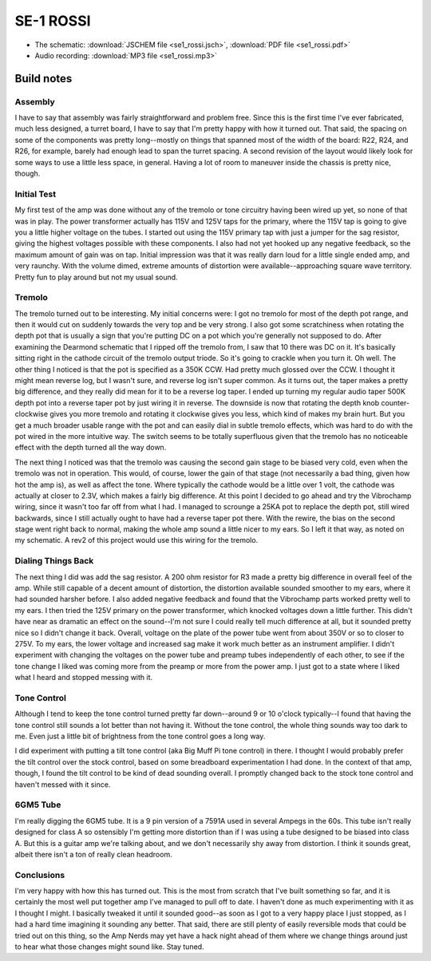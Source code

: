==========
SE-1 ROSSI
==========

- The schematic: :download:`JSCHEM file <se1_rossi.jsch>`,
  :download:`PDF file <se1_rossi.pdf>`
- Audio recording: :download:`MP3 file <se1_rossi.mp3>`

Build notes
-----------

Assembly
~~~~~~~~

I have to say that assembly was fairly straightforward and problem free.  Since
this is the first time I've ever fabricated, much less designed, a turret board,
I have to say that I'm pretty happy with how it turned out.  That said, the 
spacing on some of the components was pretty long--mostly on things that spanned
most of the width of the board: R22, R24, and R26, for example, barely had 
enough lead to span the turret spacing.  A second revision of the layout would
likely look for some ways to use a little less space, in general.  Having a lot
of room to maneuver inside the chassis is pretty nice, though.

Initial Test
~~~~~~~~~~~~

My first test of the amp was done without any of the tremolo or tone circuitry
having been wired up yet, so none of that was in play.  The power transformer
actually has 115V and 125V taps for the primary, where the 115V tap is going to
give you a little higher voltage on the tubes.  I started out using the 115V
primary tap with just a jumper for the sag resistor, giving the highest
voltages possible with these components.  I also had not yet hooked up any
negative feedback, so the maximum amount of gain was on tap.  Initial
impression was that it was really darn loud for a little single ended amp, and
very raunchy.  With the volume dimed, extreme amounts of distortion were
available--approaching square wave territory.  Pretty fun to play around but
not my usual sound.

Tremolo
~~~~~~~

The tremolo turned out to be interesting.  My initial concerns were: I got no
tremolo for most of the depth pot range, and then it would cut on suddenly
towards the very top and be very strong.  I also got some scratchiness when
rotating the depth pot that is usually a sign that you're putting DC on a pot
which you're generally not supposed to do.  After examining the Dearmond
schematic that I ripped off the tremolo from, I saw that 10 there was DC on it.
It's basically sitting right in the cathode circuit of the tremolo output
triode.  So it's going to crackle when you turn it.  Oh well.  The other thing
I noticed is that the pot is specified as a 350K CCW.  Had pretty much glossed 
over the CCW.  I thought it might mean reverse log, but I wasn't sure, and 
reverse log isn't super common.  As it turns out, the taper makes a pretty big
difference, and they really did mean for it to be a reverse log taper.  I ended
up turning my regular audio taper 500K depth pot into a reverse taper pot by
just wiring it in reverse.  The downside is now that rotating the depth knob
counter-clockwise gives you more tremolo and rotating it clockwise gives you
less, which kind of makes my brain hurt.  But you get a much broader usable
range with the pot and can easily dial in subtle tremolo effects, which was
hard to do with the pot wired in the more intuitive way.  The switch seems to
be totally superfluous given that the tremolo has no noticeable effect with the
depth turned all the way down.

The next thing I noticed was that the tremolo was causing the second gain stage
to be biased very cold, even when the tremolo was not in operation.  This
would, of course, lower the gain of that stage (not necessarily a bad thing,
given how hot the amp is), as well as affect the tone.  Where typically the
cathode would be a little over 1 volt, the cathode was actually at closer to
2.3V, which makes a fairly big difference.  At this point I decided to go ahead
and try the Vibrochamp wiring, since it wasn't too far off from what I had.  I
managed to scrounge a 25KA pot to replace the depth pot, still wired backwards,
since I still actually ought to have had a reverse taper pot there.  With the
rewire, the bias on the second stage went right back to normal, making the whole
amp sound a little nicer to my ears.  So I left it that way, as noted on my 
schematic.  A rev2 of this project would use this wiring for the tremolo.

Dialing Things Back
~~~~~~~~~~~~~~~~~~~

The next thing I did was add the sag resistor.  A 200 ohm resistor for R3 made
a pretty big difference in overall feel of the amp.  While still capable of a
decent amount of distortion, the distortion available sounded smoother to my 
ears, where it had sounded harsher before.  I also added negative feedback and
found that the Vibrochamp parts worked pretty well to my ears.  I then tried
the 125V primary on the power transformer, which knocked voltages down a little
further.  This didn't have near as dramatic an effect on the sound--I'm not
sure I could really tell much difference at all, but it sounded pretty nice so
I didn't change it back.  Overall, voltage on the plate of the power tube went
from about 350V or so to closer to 275V.  To my ears, the lower voltage and
increased sag make it work much better as an instrument amplifier.  I didn't
experiment with changing the voltages on the power tube and preamp tubes
independently of each other, to see if the tone change I liked was coming more
from the preamp or more from the power amp.  I just got to a state where I
liked what I heard and stopped messing with it.

Tone Control
~~~~~~~~~~~~

Although I tend to keep the tone control turned pretty far down--around 9 or 10 
o'clock typically--I found that having the tone control still sounds a lot
better than not having it.  Without the tone control, the whole thing sounds way
too dark to me.  Even just a little bit of brightness from the tone control goes
a long way.  

I did experiment with putting a tilt tone control (aka Big Muff Pi tone control)
in there.  I thought I would probably prefer the tilt control over the stock 
control, based on some breadboard experimentation I had done.  In the context of
that amp, though, I found the tilt control to be kind of dead sounding overall.
I promptly changed back to the stock tone control and haven't messed with it 
since.

6GM5 Tube
~~~~~~~~~

I'm really digging the 6GM5 tube.  It is a 9 pin version of a 7591A used in 
several Ampegs in the 60s.  This tube isn't really designed for class A so 
ostensibly I'm getting more distortion than if I was using a tube designed to
be biased into class A.  But this is a guitar amp we're talking about, and we
don't necessarily shy away from distortion.  I think it sounds great, albeit
there isn't a ton of really clean headroom.

Conclusions
~~~~~~~~~~~

I'm very happy with how this has turned out.  This is the most from scratch that
I've built something so far, and it is certainly the most well put together amp
I've managed to pull off to date.  I haven't done as much experimenting with it
as I thought I might.  I basically tweaked it until it sounded good--as soon as
I got to a very happy place I just stopped, as I had a hard time imagining it
sounding any better.  That said, there are still plenty of easily reversible
mods that could be tried out on this thing, so the Amp Nerds may yet have a
hack night ahead of them where we change things around just to hear what those
changes might sound like.  Stay tuned.  
